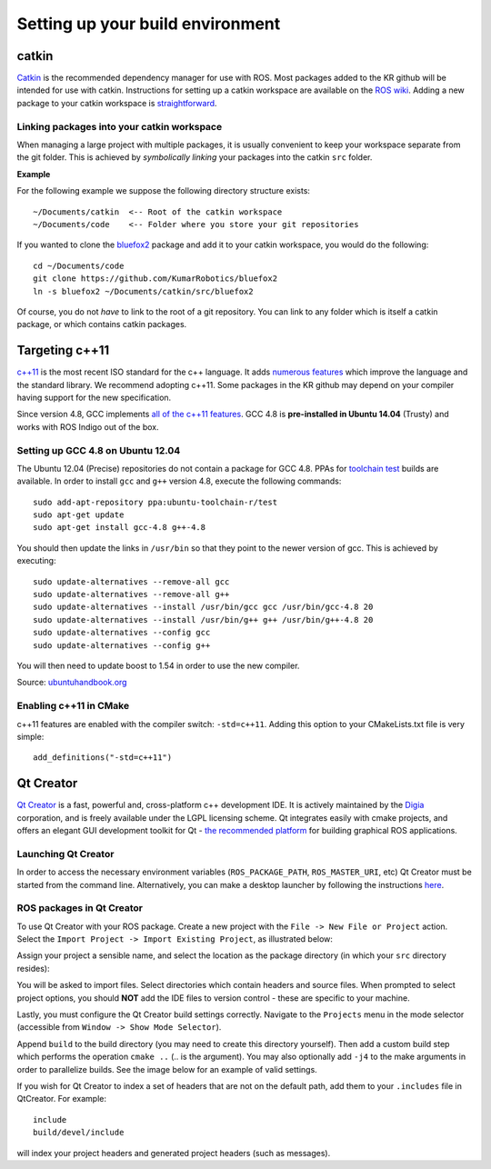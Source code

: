 Setting up your build environment
=================================

======
catkin
======

`Catkin <http://wiki.ros.org/catkin>`_ is the recommended dependency manager for use with ROS. Most packages added to the KR github will be intended for use with catkin. Instructions for setting up a catkin workspace are available on the `ROS wiki <http://wiki.ros.org/catkin/Tutorials>`_. Adding a new package to your catkin workspace is `straightforward <http://wiki.ros.org/catkin/Tutorials/CreatingPackage>`_.

Linking packages into your catkin workspace
-------------------------------------------

When managing a large project with multiple packages, it is usually convenient to keep your workspace separate from the git folder. This is achieved by *symbolically linking* your packages into the catkin ``src`` folder.

**Example**

For the following example we suppose the following directory structure exists::

  ~/Documents/catkin  <-- Root of the catkin workspace
  ~/Documents/code    <-- Folder where you store your git repositories

If you wanted to clone the `bluefox2 <https://github.com/KumarRobotics/bluefox2>`_ package and add it to your catkin workspace, you would do the following::

  cd ~/Documents/code
  git clone https://github.com/KumarRobotics/bluefox2
  ln -s bluefox2 ~/Documents/catkin/src/bluefox2

Of course, you do not *have* to link to the root of a git repository. You can link to any folder which is itself a catkin package, or which contains catkin packages.

===============
Targeting c++11
===============

`c++11 <http://www.stroustrup.com/C++11FAQ.html>`_ is the most recent ISO standard for the c++ language. It adds `numerous features <http://www.codeproject.com/Articles/570638/Ten-Cplusplus-Features-Every-Cplusplus-Developer>`_ which improve the language and the standard library. We recommend adopting c++11. Some packages in the KR github may depend on your compiler having support for the new specification.

Since version 4.8, GCC implements `all of the c++11 features <http://gcc.gnu.org/gcc-4.8/cxx0x_status.html>`_. GCC 4.8 is **pre-installed in Ubuntu 14.04** (Trusty) and works with ROS Indigo out of the box.

Setting up GCC 4.8 on Ubuntu 12.04
----------------------------------

The Ubuntu 12.04 (Precise) repositories do not contain a package for GCC 4.8. PPAs for `toolchain test <https://launchpad.net/~ubuntu-toolchain-r>`_ builds are available. In order to install ``gcc`` and ``g++`` version 4.8, execute the following commands::

  sudo add-apt-repository ppa:ubuntu-toolchain-r/test
  sudo apt-get update
  sudo apt-get install gcc-4.8 g++-4.8

You should then update the links in ``/usr/bin`` so that they point to the newer version of gcc. This is achieved by executing::

  sudo update-alternatives --remove-all gcc
  sudo update-alternatives --remove-all g++
  sudo update-alternatives --install /usr/bin/gcc gcc /usr/bin/gcc-4.8 20
  sudo update-alternatives --install /usr/bin/g++ g++ /usr/bin/g++-4.8 20
  sudo update-alternatives --config gcc
  sudo update-alternatives --config g++

You will then need to update boost to 1.54 in order to use the new compiler.

Source: `ubuntuhandbook.org <http://ubuntuhandbook.org/index.php/2013/08/install-gcc-4-8-via-ppa-in-ubuntu-12-04-13-04/>`_

Enabling c++11 in CMake
-----------------------

c++11 features are enabled with the compiler switch: ``-std=c++11``. Adding this option to your CMakeLists.txt file is very simple::

  add_definitions("-std=c++11")

==========
Qt Creator
==========

`Qt Creator <http://qt-project.org/wiki/category:tools::qtcreator>`_ is a fast, powerful and, cross-platform c++ development IDE. It is actively maintained by the `Digia <http://www.digia.com/>`_ corporation, and is freely available under the LGPL licensing scheme. Qt integrates easily with cmake projects, and offers an elegant GUI development toolkit for Qt - `the recommended platform <http://wiki.ros.org/rqt>`_ for building graphical ROS applications.

Launching Qt Creator
--------------------

In order to access the necessary environment variables (``ROS_PACKAGE_PATH``, ``ROS_MASTER_URI``, etc) Qt Creator must be started from the command line. Alternatively, you can make a desktop launcher by following the instructions `here <http://wiki.ros.org/IDEs#QtCreator>`_.

ROS packages in Qt Creator
--------------------------

To use Qt Creator with your ROS package. Create a new project with the ``File -> New File or Project`` action. Select the ``Import Project -> Import Existing Project``, as illustrated below:

.. image:: ../images/qt_step1.png

Assign your project a sensible name, and select the location as the package directory (in which your ``src`` directory resides):

.. image:: /images/qt_step2.png

You will be asked to import files. Select directories which contain headers and source files. When prompted to select project options, you should **NOT** add the IDE files to version control - these are specific to your machine.

.. image:: /images/qt_step3.png

Lastly, you must configure the Qt Creator build settings correctly. Navigate to  the ``Projects`` menu in the mode selector (accessible from ``Window -> Show Mode Selector``).

Append ``build`` to the build directory (you may need to create this directory yourself). Then add a custom build step which performs the operation ``cmake ..`` (.. is the argument). You may also optionally add ``-j4`` to the make arguments in order to parallelize builds. See the image below for an example of valid settings.

.. image:: /images/qt_step4.png

If you wish for Qt Creator to index a set of headers that are not on the default path, add them to your ``.includes`` file in QtCreator. For example::

  include
  build/devel/include

will index your project headers and generated project headers (such as messages).
